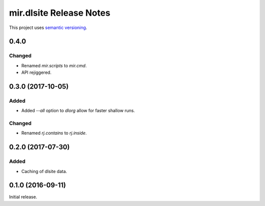 mir.dlsite Release Notes
========================

This project uses `semantic versioning <http://semver.org/>`_.

0.4.0
-----

Changed
^^^^^^^

- Renamed `mir.scripts` to `mir.cmd`.
- API rejiggered.

0.3.0 (2017-10-05)
------------------

Added
^^^^^

- Added `--all` option to `dlorg` allow for faster shallow runs.

Changed
^^^^^^^

- Renamed `rj.contains` to `rj.inside`.

0.2.0 (2017-07-30)
------------------

Added
^^^^^

- Caching of dlsite data.

0.1.0 (2016-09-11)
------------------

Initial release.
